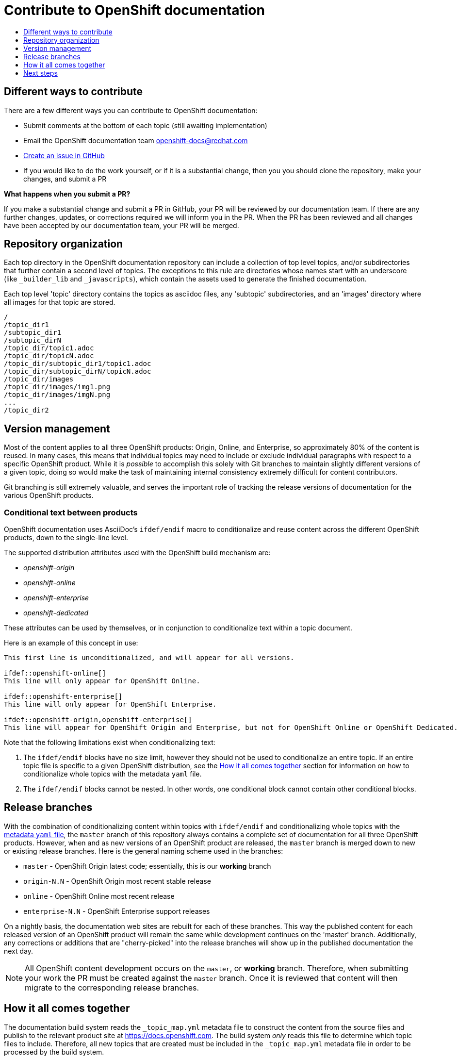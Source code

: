[[contributing-to-docs-contributing]]
= Contribute to OpenShift documentation
:icons:
:toc: macro
:toc-title:
:toclevels: 1
:description: Basic information about the OpenShift GitHub repository

toc::[]

== Different ways to contribute
There are a few different ways you can contribute to OpenShift documentation:

* Submit comments at the bottom of each topic (still awaiting implementation)
* Email the OpenShift documentation team openshift-docs@redhat.com
* https://github.com/openshift/openshift-docs/issues/new[Create an issue in GitHub]
* If you would like to do the work yourself, or if it is a substantial change, then you you should clone the repository, make your changes, and submit a PR

*What happens when you submit a PR?*

If you make a substantial change and submit a PR in GitHub, your PR will be reviewed by our documentation team. If there are any further changes, updates, or corrections required we will inform you in the PR. When the PR has been reviewed and all changes have been accepted by our documentation team, your PR will be merged.

== Repository organization
Each top directory in the OpenShift documentation repository can include a collection of top level topics, and/or subdirectories that further contain a second level of topics. The exceptions to this rule are directories whose names start with an underscore (like `_builder_lib` and `_javascripts`), which contain the assets used to generate the finished documentation.

Each top level 'topic' directory contains the topics as asciidoc files, any 'subtopic' subdirectories, and an 'images' directory where all images for that topic are stored.

----
/
/topic_dir1
/subtopic_dir1
/subtopic_dirN
/topic_dir/topic1.adoc
/topic_dir/topicN.adoc
/topic_dir/subtopic_dir1/topic1.adoc
/topic_dir/subtopic_dirN/topicN.adoc
/topic_dir/images
/topic_dir/images/img1.png
/topic_dir/images/imgN.png
...
/topic_dir2
----

== Version management
Most of the content applies to all three OpenShift products: Origin, Online, and Enterprise, so approximately 80% of the content is reused. In many cases, this means that individual topics may need to include or exclude individual paragraphs with respect to a specific OpenShift product. While it is _possible_ to accomplish this solely with Git branches to maintain slightly different versions of a given topic, doing so would make the task of maintaining internal consistency extremely difficult for content contributors.

Git branching is still extremely valuable, and serves the important role of tracking the release versions of documentation for the various OpenShift products.

=== Conditional text between products
OpenShift documentation uses AsciiDoc's `ifdef/endif` macro to conditionalize and reuse content across the different OpenShift products, down to the single-line level.

The supported distribution attributes used with the OpenShift build mechanism are:

* _openshift-origin_
* _openshift-online_
* _openshift-enterprise_
* _openshift-dedicated_

These attributes can be used by themselves, or in conjunction to conditionalize text within a topic document.

Here is an example of this concept in use:

----
This first line is unconditionalized, and will appear for all versions.

\ifdef::openshift-online[]
This line will only appear for OpenShift Online.
endif::[]

\ifdef::openshift-enterprise[]
This line will only appear for OpenShift Enterprise.
endif::[]

\ifdef::openshift-origin,openshift-enterprise[]
This line will appear for OpenShift Origin and Enterprise, but not for OpenShift Online or OpenShift Dedicated.
endif::[]
----

Note that the following limitations exist when conditionalizing text:

1. The `ifdef/endif` blocks have no size limit, however they should not be used
to conditionalize an entire topic. If an entire topic file is specific to a
given OpenShift distribution, see the xref:how-it-all-comes-together[How it all
comes together] section for information on how to conditionalize whole topics
with the metadata `yaml` file.

2. The `ifdef/endif` blocks cannot be nested. In other words, one conditional block cannot contain other conditional blocks.

== Release branches
With the combination of conditionalizing content within topics with
`ifdef/endif` and conditionalizing whole topics with the
xref:how-it-all-comes-together[metadata `yaml` file], the `master` branch of
this repository always contains a complete set of documentation for all three
OpenShift products. However, when and as new versions of an OpenShift product
are released, the `master` branch is merged down to new or existing release
branches. Here is the general naming scheme used in the branches:

* `master` - OpenShift Origin latest code; essentially, this is our *working*
branch
* `origin-N.N` - OpenShift Origin most recent stable release
* `online` - OpenShift Online most recent release
* `enterprise-N.N` - OpenShift Enterprise support releases

On a nightly basis, the documentation web sites are rebuilt for each of these branches. This way the published content for each released version of an OpenShift product will remain the same while development continues on the 'master' branch. Additionally, any corrections or additions that are "cherry-picked" into the release branches will show up in the published documentation the next day.

[NOTE]
All OpenShift content development occurs on the `master`, or *working* branch. Therefore, when submitting your work the PR must be created against the `master` branch. Once it is reviewed that content will then migrate to the corresponding release branches.

[[how-it-all-comes-together]]
== How it all comes together
The documentation build system reads the `&#95;topic&#95;map.yml` metadata file
to construct the content from the source files and publish to the relevant
product site at https://docs.openshift.com. The build system _only_ reads this
file to determine which topic files to include. Therefore, all new topics that
are created must be included in the `&#95;topic&#95;map.yml` metadata file in
order to be processed by the build system.

=== Metadata file format
The format of this file is as indicated:

----
--- <1>
Name: Origin of the Species <2>
Dir:  origin_of_the_species <3>
Distros: all <4>
Topics:
  - Name: The Majestic Marmoset <5>
    File: the_majestic_marmoset <6>
    Distros: all
  - Name: The Curious Crocodile
    File: the_curious_crocodile
    Distros: openshift-online,openshift-enterprise <7>
  - Name: The Numerous Nematodes
    Dir: the_numerous_nematodes <8>
    Topics:
      - Name: The Wily Worm <9>
        File: the_wily_worm
      - Name: The Acrobatic Ascarid  <= Sub-topic 2 name
        File: the_acrobatic_ascarid  <= Sub-topic 2 file under <group dir>/<subtopic dir>
----
<1> Record separator at the top of each topic group
<2> Display name of topic group
<3> Directory name of topic group
<4> Which OpenShift versions this topic group is part of
<5> Topic name
<6> Topic file under the topic group dir without '.adoc'
<7> Which OpenShift versions this topic is part of
<8> This topic is actually a subtopic group. Instead of a `File` path it has a `Dir` path and `Topics`, just like a top-level topic group.
<9> Topics belonging to a subtopic group are listed just like regular topics with a `Name` and `File`.

****
Notes on *Distros* metadata attribute

* The *Distros* setting is optional for topic groups and topic items. By default, if the *Distros* setting is not used, it is process as if it was set to *Distros: all* for that particular topic or topic group. This means that topic or topic group will appear in all three product documentation.
* The *all* value for *Distros* is a synonym for _openshift-origin,openshift-enterprise,openshift-online,openshift-dedicated_.
* The *all* value overrides other values, so _openshift-online,all_ is processed as *all*
****

== Next steps
* First, you should xref:tools_and_setup.adoc#contributing-to-docs-tools-and-setup[Install and set up the tools and software] on your workstation so that you can contribute.
* Next, we recommend that you xref:doc_guidelines.adoc#contributing-to-docs-doc-guidelines[review the documentation guidelines] to understand some basic guidelines to keep things consistent across our content.
* If you are ready to create new content, or want to edit existing content, the xref:create_or_edit_content.adoc#contributing-to-docs-create-or-edit-content[create or edit content] topic describes how you can do this by creating a working branch.
